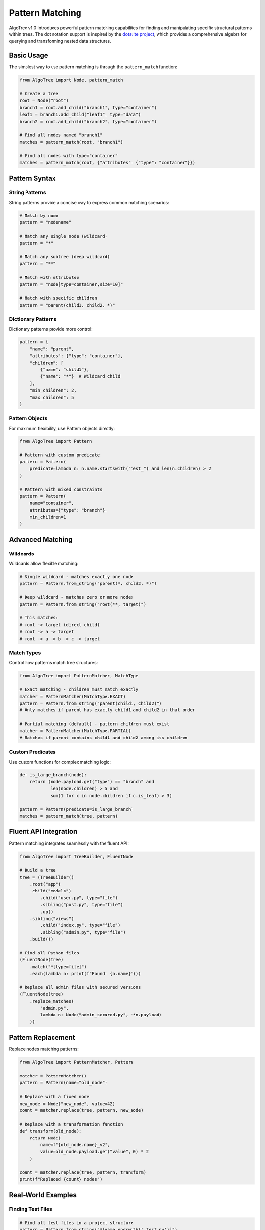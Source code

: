 Pattern Matching
================

AlgoTree v1.0 introduces powerful pattern matching capabilities for finding and manipulating
specific structural patterns within trees. The dot notation support is inspired by the
`dotsuite project <https://github.com/queelius/dotsuite>`_, which provides a comprehensive
algebra for querying and transforming nested data structures.

Basic Usage
-----------

The simplest way to use pattern matching is through the ``pattern_match`` function:

.. code-block:: python

   from AlgoTree import Node, pattern_match
   
   # Create a tree
   root = Node("root")
   branch1 = root.add_child("branch1", type="container")
   leaf1 = branch1.add_child("leaf1", type="data")
   branch2 = root.add_child("branch2", type="container")
   
   # Find all nodes named "branch1"
   matches = pattern_match(root, "branch1")
   
   # Find all nodes with type="container"
   matches = pattern_match(root, {"attributes": {"type": "container"}})

Pattern Syntax
--------------

String Patterns
^^^^^^^^^^^^^^^

String patterns provide a concise way to express common matching scenarios:

.. code-block:: python

   # Match by name
   pattern = "nodename"
   
   # Match any single node (wildcard)
   pattern = "*"
   
   # Match any subtree (deep wildcard)
   pattern = "**"
   
   # Match with attributes
   pattern = "node[type=container,size=10]"
   
   # Match with specific children
   pattern = "parent(child1, child2, *)"

Dictionary Patterns
^^^^^^^^^^^^^^^^^^^

Dictionary patterns provide more control:

.. code-block:: python

   pattern = {
       "name": "parent",
       "attributes": {"type": "container"},
       "children": [
           {"name": "child1"},
           {"name": "*"}  # Wildcard child
       ],
       "min_children": 2,
       "max_children": 5
   }

Pattern Objects
^^^^^^^^^^^^^^^

For maximum flexibility, use Pattern objects directly:

.. code-block:: python

   from AlgoTree import Pattern
   
   # Pattern with custom predicate
   pattern = Pattern(
       predicate=lambda n: n.name.startswith("test_") and len(n.children) > 2
   )
   
   # Pattern with mixed constraints
   pattern = Pattern(
       name="container",
       attributes={"type": "branch"},
       min_children=1
   )

Advanced Matching
-----------------

Wildcards
^^^^^^^^^

Wildcards allow flexible matching:

.. code-block:: python

   # Single wildcard - matches exactly one node
   pattern = Pattern.from_string("parent(*, child2, *)")
   
   # Deep wildcard - matches zero or more nodes
   pattern = Pattern.from_string("root(**, target)")
   
   # This matches:
   # root -> target (direct child)
   # root -> a -> target
   # root -> a -> b -> c -> target

Match Types
^^^^^^^^^^^

Control how patterns match tree structures:

.. code-block:: python

   from AlgoTree import PatternMatcher, MatchType
   
   # Exact matching - children must match exactly
   matcher = PatternMatcher(MatchType.EXACT)
   pattern = Pattern.from_string("parent(child1, child2)")
   # Only matches if parent has exactly child1 and child2 in that order
   
   # Partial matching (default) - pattern children must exist
   matcher = PatternMatcher(MatchType.PARTIAL)
   # Matches if parent contains child1 and child2 among its children

Custom Predicates
^^^^^^^^^^^^^^^^^

Use custom functions for complex matching logic:

.. code-block:: python

   def is_large_branch(node):
       return (node.payload.get("type") == "branch" and 
               len(node.children) > 5 and
               sum(1 for c in node.children if c.is_leaf) > 3)
   
   pattern = Pattern(predicate=is_large_branch)
   matches = pattern_match(tree, pattern)

Fluent API Integration
----------------------

Pattern matching integrates seamlessly with the fluent API:

.. code-block:: python

   from AlgoTree import TreeBuilder, FluentNode
   
   # Build a tree
   tree = (TreeBuilder()
       .root("app")
       .child("models")
           .child("user.py", type="file")
           .sibling("post.py", type="file")
           .up()
       .sibling("views")
           .child("index.py", type="file")
           .sibling("admin.py", type="file")
       .build())
   
   # Find all Python files
   (FluentNode(tree)
       .match("*[type=file]")
       .each(lambda n: print(f"Found: {n.name}")))
   
   # Replace all admin files with secured versions
   (FluentNode(tree)
       .replace_matches(
           "admin.py",
           lambda n: Node("admin_secured.py", **n.payload)
       ))

Pattern Replacement
-------------------

Replace nodes matching patterns:

.. code-block:: python

   from AlgoTree import PatternMatcher, Pattern
   
   matcher = PatternMatcher()
   pattern = Pattern(name="old_node")
   
   # Replace with a fixed node
   new_node = Node("new_node", value=42)
   count = matcher.replace(tree, pattern, new_node)
   
   # Replace with a transformation function
   def transform(old_node):
       return Node(
           name=f"{old_node.name}_v2",
           value=old_node.payload.get("value", 0) * 2
       )
   
   count = matcher.replace(tree, pattern, transform)
   print(f"Replaced {count} nodes")

Real-World Examples
-------------------

Finding Test Files
^^^^^^^^^^^^^^^^^^

.. code-block:: python

   # Find all test files in a project structure
   pattern = Pattern.from_string("*[name.endswith('_test.py')]")
   test_files = pattern_match(project_tree, pattern)

Refactoring Components
^^^^^^^^^^^^^^^^^^^^^^

.. code-block:: python

   # Find React components with specific structure
   pattern = {
       "attributes": {"type": "component"},
       "children": [
           {"name": "render"},
           {"name": "state"}
       ]
   }
   
   # Convert to functional components
   def modernize_component(old_component):
       new_comp = Node(
           name=old_component.name,
           type="functional_component",
           hooks=["useState", "useEffect"]
       )
       # Copy non-lifecycle methods
       for child in old_component.children:
           if child.name not in ["render", "componentDidMount"]:
               new_comp.add_child(child.name, **child.payload)
       return new_comp
   
   matcher = PatternMatcher()
   matcher.replace(component_tree, Pattern.from_dict(pattern), modernize_component)

Analyzing Tree Structure
^^^^^^^^^^^^^^^^^^^^^^^^

.. code-block:: python

   # Find all deeply nested nodes
   deep_pattern = Pattern(
       predicate=lambda n: len(list(n.get_path())) > 5
   )
   
   deep_nodes = pattern_match(tree, deep_pattern)
   
   # Find unbalanced branches
   def is_unbalanced(node):
       if len(node.children) < 2:
           return False
       heights = [n.height for n in node.children]
       return max(heights) - min(heights) > 2
   
   unbalanced = pattern_match(tree, Pattern(predicate=is_unbalanced))

Dot Notation (dotsuite-inspired)
---------------------------------

AlgoTree implements dot notation for tree navigation inspired by the
`dotsuite <https://github.com/queelius/dotsuite>`_ project's approach to 
querying nested data structures.

Basic Dot Paths
^^^^^^^^^^^^^^^^

.. code-block:: python

   from AlgoTree import dotmatch, dotexists, dotpluck
   
   # Navigate paths like object properties
   users = dotmatch(tree, "app.models.user")
   
   # Check if path exists
   if dotexists(tree, "app.config.database"):
       db_config = dotmatch(tree, "app.config.database")[0]
   
   # Extract values from paths
   values = dotpluck(tree, "app.version", "app.config.port")

Advanced Path Features
^^^^^^^^^^^^^^^^^^^^^^

.. code-block:: python

   # Wildcards - match any single node
   dotmatch(tree, "app.*.config")  # Any child's config
   
   # Deep wildcards - match at any depth
   dotmatch(tree, "app.**.test_*")  # All test files anywhere
   
   # Attribute filters
   dotmatch(tree, "app.*[type=model]")  # Children with type=model
   
   # Predicate filters (JSONPath-like)
   dotmatch(tree, "app.**[?(@.size > 100)]")  # Nodes with size > 100
   
   # Array indexing and slicing
   dotmatch(tree, "app.children[0]")  # First child
   dotmatch(tree, "app.children[-1]")  # Last child
   dotmatch(tree, "app.children[1:3]")  # Slice of children
   
   # Regex matching
   dotmatch(tree, "app.~test_.*")  # Regex pattern on names
   
   # Fuzzy matching
   dotmatch(tree, "app.%usr:0.8")  # Fuzzy match "usr" with 80% threshold

Filter Expressions
^^^^^^^^^^^^^^^^^^

.. code-block:: python

   from AlgoTree import dotfilter
   
   # Complex filter expressions
   nodes = dotfilter(tree, "@.size > 100 and @.type == 'model'")
   
   # Using functions
   nodes = dotfilter(tree, "contains(@.name, 'test') and @.children.length > 0")
   
   # Checking properties
   leaves = dotfilter(tree, "@.is_leaf")
   branches = dotfilter(tree, "not @.is_leaf and @.children.length > 2")

dotsuite Philosophy
^^^^^^^^^^^^^^^^^^^

Following dotsuite's design principles:

1. **Depth** - Address data with paths (dotmatch, dotexists)
2. **Truth** - Query and validate (dotfilter, dotexists)  
3. **Shape** - Transform structures (future: dotmod, dotpipe)

Each operation answers exactly one question and composes cleanly with others,
providing a minimal yet complete algebra for tree manipulation.

Command-Line Usage
------------------

The ``jt`` tool supports pattern matching:

.. code-block:: bash

   # Find nodes matching a pattern
   jt tree.json --match "container(*)"
   
   # Filter by pattern and transform
   jt tree.json --match "*[type=test]" --map "{'status': 'pending'}"
   
   # Replace matching nodes
   jt tree.json --replace-pattern "old_*" --with "new_node"

Performance Considerations
--------------------------

- Pattern matching is optimized for common cases (name and attribute matching)
- Deep wildcards can be expensive on large trees - use specific patterns when possible
- Custom predicates are called for every node - keep them efficient
- Consider using indices for frequently searched attributes in large trees

See Also
--------

- :doc:`fluent_api` - Fluent API documentation
- :doc:`tutorial` - Step-by-step tutorials
- `GitHub Examples <https://github.com/queelius/AlgoTree/tree/main/examples>`_